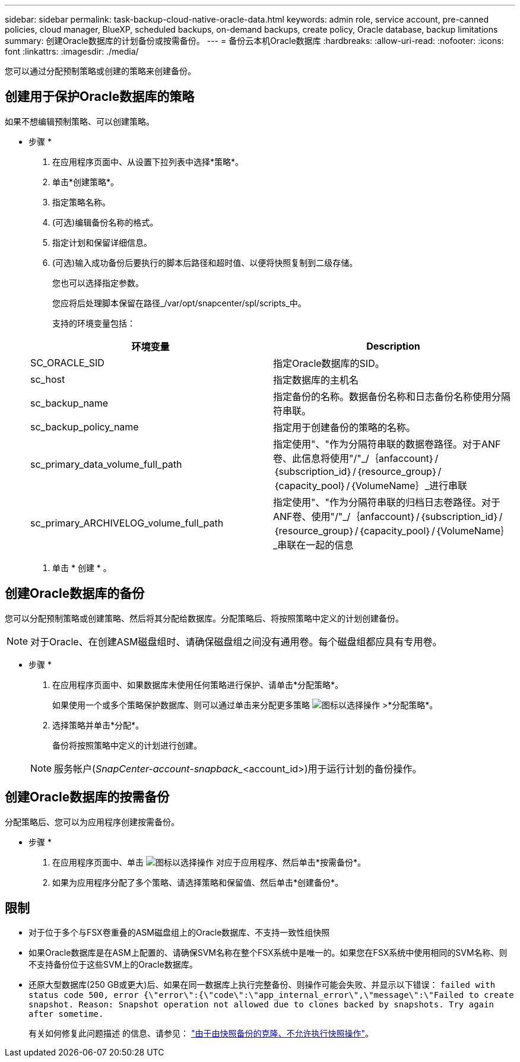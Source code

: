 ---
sidebar: sidebar 
permalink: task-backup-cloud-native-oracle-data.html 
keywords: admin role, service account, pre-canned policies, cloud manager, BlueXP, scheduled backups, on-demand backups, create policy, Oracle database, backup limitations 
summary: 创建Oracle数据库的计划备份或按需备份。 
---
= 备份云本机Oracle数据库
:hardbreaks:
:allow-uri-read: 
:nofooter: 
:icons: font
:linkattrs: 
:imagesdir: ./media/


[role="lead"]
您可以通过分配预制策略或创建的策略来创建备份。



== 创建用于保护Oracle数据库的策略

如果不想编辑预制策略、可以创建策略。

* 步骤 *

. 在应用程序页面中、从设置下拉列表中选择*策略*。
. 单击*创建策略*。
. 指定策略名称。
. (可选)编辑备份名称的格式。
. 指定计划和保留详细信息。
. (可选)输入成功备份后要执行的脚本后路径和超时值、以便将快照复制到二级存储。
+
您也可以选择指定参数。

+
您应将后处理脚本保留在路径_/var/opt/snapcenter/spl/scripts_中。

+
支持的环境变量包括：

+
|===
| 环境变量 | Description 


 a| 
SC_ORACLE_SID
 a| 
指定Oracle数据库的SID。



 a| 
sc_host
 a| 
指定数据库的主机名



 a| 
sc_backup_name
 a| 
指定备份的名称。数据备份名称和日志备份名称使用分隔符串联。



 a| 
sc_backup_policy_name
 a| 
指定用于创建备份的策略的名称。



 a| 
sc_primary_data_volume_full_path
 a| 
指定使用"、"作为分隔符串联的数据卷路径。对于ANF卷、此信息将使用"/"_/｛anfaccount｝/｛subscription_id｝/｛resource_group｝/｛capacity_pool｝/｛VolumeName｝_进行串联



 a| 
sc_primary_ARCHIVELOG_volume_full_path
 a| 
指定使用"、"作为分隔符串联的归档日志卷路径。对于ANF卷、使用"/"_/｛anfaccount｝/｛subscription_id｝/｛resource_group｝/｛capacity_pool｝/｛VolumeName｝_串联在一起的信息

|===
. 单击 * 创建 * 。




== 创建Oracle数据库的备份

您可以分配预制策略或创建策略、然后将其分配给数据库。分配策略后、将按照策略中定义的计划创建备份。


NOTE: 对于Oracle、在创建ASM磁盘组时、请确保磁盘组之间没有通用卷。每个磁盘组都应具有专用卷。

* 步骤 *

. 在应用程序页面中、如果数据库未使用任何策略进行保护、请单击*分配策略*。
+
如果使用一个或多个策略保护数据库、则可以通过单击来分配更多策略 image:icon-action.png["图标以选择操作"] >*分配策略*。

. 选择策略并单击*分配*。
+
备份将按照策略中定义的计划进行创建。

+

NOTE: 服务帐户(_SnapCenter-account-snapback__<account_id>)用于运行计划的备份操作。





== 创建Oracle数据库的按需备份

分配策略后、您可以为应用程序创建按需备份。

* 步骤 *

. 在应用程序页面中、单击 image:icon-action.png["图标以选择操作"] 对应于应用程序、然后单击*按需备份*。
. 如果为应用程序分配了多个策略、请选择策略和保留值、然后单击*创建备份*。




== 限制

* 对于位于多个与FSX卷重叠的ASM磁盘组上的Oracle数据库、不支持一致性组快照
* 如果Oracle数据库是在ASM上配置的、请确保SVM名称在整个FSX系统中是唯一的。如果您在FSX系统中使用相同的SVM名称、则不支持备份位于这些SVM上的Oracle数据库。
* 还原大型数据库(250 GB或更大)后、如果在同一数据库上执行完整备份、则操作可能会失败、并显示以下错误：
`failed with status code 500, error {\"error\":{\"code\":\"app_internal_error\",\"message\":\"Failed to create snapshot. Reason: Snapshot operation not allowed due to clones backed by snapshots. Try again after sometime.`
+
有关如何修复此问题描述 的信息、请参见： https://kb.netapp.com/Advice_and_Troubleshooting/Data_Storage_Software/ONTAP_OS/Snapshot_operation_not_allowed_due_to_clones_backed_by_snapshots["由于由快照备份的克隆、不允许执行快照操作"]。


